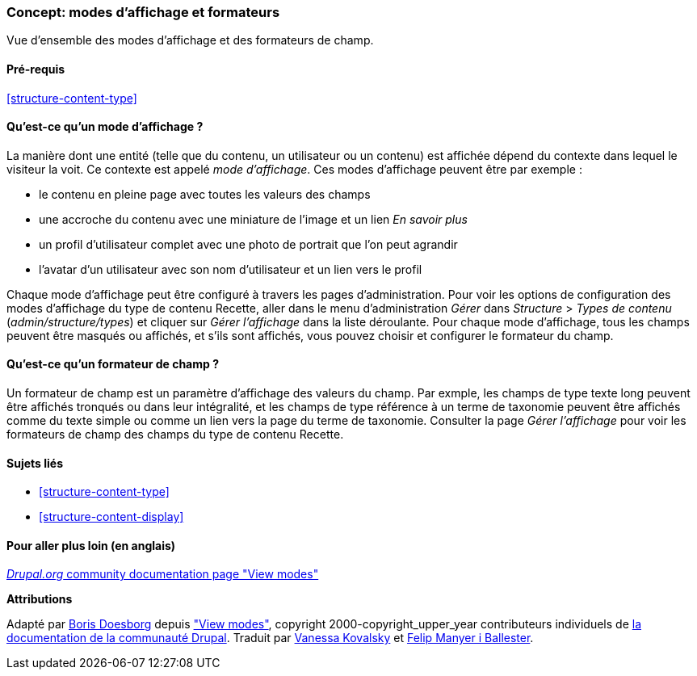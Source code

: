 [[structure-view-modes]]

=== Concept: modes d'affichage et formateurs

[role="summary"]
Vue d'ensemble des modes d'affichage et des formateurs de champ.

(((mode d'affichage,vue d'ensemble)))
(((Mode d'affichage d'une entité,vue d'ensemble)))
(((Formateur,vue d'ensemble)))
(((Formateur de champ,vue d'ensemble)))

==== Pré-requis

<<structure-content-type>>

==== Qu'est-ce qu'un mode d'affichage ?

La manière dont une entité (telle que du contenu, un utilisateur ou un contenu)
est affichée dépend du contexte dans lequel le visiteur la voit. Ce contexte est
appelé _mode d'affichage_. Ces modes d'affichage peuvent être par exemple :

* le contenu en pleine page avec toutes les valeurs des champs
* une accroche du contenu avec une miniature de l'image et un lien _En savoir plus_
* un profil d'utilisateur complet avec une photo de portrait que l'on peut agrandir
* l'avatar d'un utilisateur avec son nom d'utilisateur et un lien vers le profil

Chaque mode d'affichage peut être configuré à travers les pages
d'administration. Pour voir les options de configuration des modes d'affichage
du type de contenu Recette, aller dans le menu d'administration _Gérer_ dans
_Structure_ > _Types de contenu_ (_admin/structure/types_) et cliquer sur _Gérer
l'affichage_ dans la liste déroulante. Pour chaque mode d'affichage, tous les
champs peuvent être masqués ou affichés, et s'ils sont affichés, vous pouvez
choisir et configurer le formateur du champ.

==== Qu'est-ce qu'un formateur de champ ?

Un formateur de champ est un paramètre d'affichage des valeurs du champ. Par
exmple, les champs de type texte long peuvent être affichés tronqués ou dans
leur intégralité, et les champs de type référence à un terme de taxonomie
peuvent être affichés comme du texte simple ou comme un lien vers la page du
terme de taxonomie. Consulter la page _Gérer l'affichage_ pour voir les
formateurs de champ des champs du type de contenu Recette.

==== Sujets liés

* <<structure-content-type>>
* <<structure-content-display>>

==== Pour aller plus loin (en anglais)

https://www.drupal.org/node/1577752[_Drupal.org_ community documentation page "View modes"]


*Attributions*

Adapté par https://www.drupal.org/u/batigolix[Boris Doesborg] depuis
https://www.drupal.org/node/1577752["View modes"],
copyright 2000-copyright_upper_year contributeurs individuels de
https://www.drupal.org/documentation[la documentation de la communauté Drupal].
Traduit par https://www.drupal.org/u/vanessakovalsky[Vanessa Kovalsky] et
https://www.drupal.org/u/fmb[Felip Manyer i Ballester].

